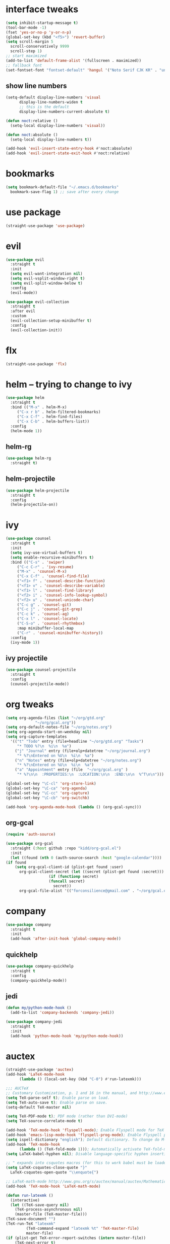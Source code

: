 * interface tweaks
  #+BEGIN_SRC emacs-lisp :tangle yes
    (setq inhibit-startup-message t)
    (tool-bar-mode -1)
    (fset 'yes-or-no-p 'y-or-n-p)
    (global-set-key (kbd "<f5>") 'revert-buffer)
    (setq scroll-margin 5
	  scroll-conservatively 9999
	  scroll-step 1)
    ;; start maximized
    (add-to-list 'default-frame-alist '(fullscreen . maximized))
    ;; fallback font
    (set-fontset-font "fontset-default" 'hangul '("Noto Serif CJK KR" . "unicode-bmp"))
  #+END_SRC
** show line numbers
   #+BEGIN_SRC emacs-lisp :tangle yes
     (setq-default display-line-numbers 'visual
		   display-line-numbers-widen t
		   ;; this is the default
		   display-line-numbers-current-absolute t)

     (defun noct:relative ()
       (setq-local display-line-numbers 'visual))

     (defun noct:absolute ()
       (setq-local display-line-numbers t))

     (add-hook 'evil-insert-state-entry-hook #'noct:absolute)
     (add-hook 'evil-insert-state-exit-hook #'noct:relative)
   #+END_SRC
* bookmarks
  #+BEGIN_SRC emacs-lisp :tangle yes
    (setq bookmark-default-file "~/.emacs.d/bookmarks"
	  bookmark-save-flag 1) ;; save after every change
  #+END_SRC
* use package
  #+BEGIN_SRC emacs-lisp :tangle yes
    (straight-use-package 'use-package)
  #+END_SRC
* evil
  #+BEGIN_SRC emacs-lisp :tangle yes
    (use-package evil
      :straight t
      :init
      (setq evil-want-integration nil)
      (setq evil-vsplit-window-right t)
      (setq evil-split-window-below t)
      :config
      (evil-mode))

    (use-package evil-collection
      :straight t
      :after evil
      :custom
      (evil-collection-setup-minibuffer t)
      :config
      (evil-collection-init))
  #+END_SRC
* flx
  #+BEGIN_SRC emacs-lisp :tangle yes
    (straight-use-package 'flx)
  #+END_SRC
* helm -- trying to change to ivy
  #+BEGIN_SRC emacs-lisp :tangle no
    (use-package helm
      :straight t
      :bind (("M-x" . helm-M-x)
	     ("C-x r b" . helm-filtered-bookmarks)
	     ("C-x C-f" . helm-find-files)
	     ("C-x C-b" . helm-buffers-list))
      :config
      (helm-mode 1))
  #+END_SRC
** helm-rg
   #+BEGIN_SRC emacs-lisp :tangle no
     (use-package helm-rg
       :straight t)
   #+END_SRC
** helm-projectile
   #+BEGIN_SRC emacs-lisp :tangle no
     (use-package helm-projectile
       :straight t
       :config
       (helm-projectile-on))
   #+END_SRC
* ivy
  #+BEGIN_SRC emacs-lisp :tangle yes
    (use-package counsel
      :straight t
      :init
      (setq ivy-use-virtual-buffers t)
      (setq enable-recursive-minibuffers t)
      :bind (("C-s" . 'swiper)
	     ("C-c C-r" . 'ivy-resume)
	     ("M-x" . 'counsel-M-x)
	     ("C-x C-f" . 'counsel-find-file)
	     ("<f1> f" . 'counsel-describe-function)
	     ("<f1> v" . 'counsel-describe-variable)
	     ("<f1> l" . 'counsel-find-library)
	     ("<f2> i" . 'counsel-info-lookup-symbol)
	     ("<f2> u" . 'counsel-unicode-char)
	     ("C-c g" . 'counsel-git)
	     ("C-c j" . 'counsel-git-grep)
	     ("C-c k" . 'counsel-ag)
	     ("C-x l" . 'counsel-locate)
	     ("C-S-o" . 'counsel-rhythmbox)
	     :map minibuffer-local-map
	     ("C-r" . 'counsel-minibuffer-history))
      :config
      (ivy-mode 1))
  #+END_SRC
** ivy projectile
   #+BEGIN_SRC emacs-lisp :tangle yes
     (use-package counsel-projectile
       :straight t
       :config
       (counsel-projectile-mode))
   #+END_SRC
* org tweaks
  #+BEGIN_SRC emacs-lisp :tangle yes
    (setq org-agenda-files (list "~/org/gtd.org"
				 "~/org/gcal.org"))
    (setq org-default-notes-file "~/org/notes.org")
    (setq org-agenda-start-on-weekday nil)
    (setq org-capture-templates
	  '(("t" "Todo" entry (file+headline "~/org/gtd.org" "Tasks")
	     "* TODO %?\n  %i\n  %a")
	    ("j" "Journal" entry (file+olp+datetree "~/org/journal.org")
	     "* %?\nEntered on %U\n  %i\n  %a")
	    ("n" "Notes" entry (file+olp+datetree "~/org/notes.org")
	     "* %?\nEntered on %U\n  %i\n  %a")
	    ("a" "Appointment" entry (file  "~/org/gcal.org" )
	     "* %?\n\n  :PROPERTIES:\n  :LOCATION:\n\n  :END:\n\n  %^T\n\n")))

    (global-set-key "\C-cl" 'org-store-link)
    (global-set-key "\C-ca" 'org-agenda)
    (global-set-key "\C-cc" 'org-capture)
    (global-set-key "\C-cb" 'org-switchb)

    (add-hook 'org-agenda-mode-hook (lambda () (org-gcal-sync)))
  #+END_SRC
** org-gcal
   #+BEGIN_SRC emacs-lisp :tangle yes
     (require 'auth-source)

     (use-package org-gcal
       :straight (:host github :repo "kidd/org-gcal.el")
       :init
       (let ((found (nth 0 (auth-source-search :host "google-calendar"))))
	 (if found
	     (setq org-gcal-client-id (plist-get found :user)
		   org-gcal-client-secret (let ((secret (plist-get found :secret)))
					    (if (functionp secret)
						(funcall secret)
					      secret))
		   org-gcal-file-alist '(("forconsilience@gmail.com" . "~/org/gcal.org"))))))
   #+END_SRC
* company
  #+BEGIN_SRC emacs-lisp :tangle yes
    (use-package company
      :straight t
      :init
      (add-hook 'after-init-hook 'global-company-mode))
  #+END_SRC
** quickhelp
   #+BEGIN_SRC emacs-lisp :tangle yes
     (use-package company-quickhelp
       :straight t
       :config
       (company-quickhelp-mode))
   #+END_SRC
** jedi
   #+BEGIN_SRC emacs-lisp :tangle yes
     (defun my/python-mode-hook ()
       (add-to-list 'company-backends 'company-jedi))

     (use-package company-jedi
       :straight t
       :init
       (add-hook 'python-mode-hook 'my/python-mode-hook))
   #+END_SRC
* auctex
  #+BEGIN_SRC emacs-lisp :tangle yes
    (straight-use-package 'auctex)
    (add-hook 'LaTeX-mode-hook
	      (lambda () (local-set-key (kbd "C-0") #'run-latexmk)))

    ;;; AUCTeX
    ;; Customary Customization, p. 1 and 16 in the manual, and http://www.emacswiki.org/emacs/AUCTeX#toc2
    (setq TeX-parse-self t); Enable parse on load.
    (setq TeX-auto-save t); Enable parse on save.
    (setq-default TeX-master nil)

    (setq TeX-PDF-mode t); PDF mode (rather than DVI-mode)
    (setq TeX-source-correlate-mode t)

    (add-hook 'TeX-mode-hook 'flyspell-mode); Enable Flyspell mode for TeX modes such as AUCTeX. Highlights all misspelled words.
    (add-hook 'emacs-lisp-mode-hook 'flyspell-prog-mode); Enable Flyspell program mode for emacs lisp mode, which highlights all misspelled words in comments and strings.
    (setq ispell-dictionary "english"); Default dictionary. To change do M-x ispell-change-dictionary RET.
    (add-hook 'TeX-mode-hook
	      (lambda () (TeX-fold-mode 1))); Automatically activate TeX-fold-mode.
    (setq LaTeX-babel-hyphen nil); Disable language-specific hyphen insertion.

    ;; " expands into csquotes macros (for this to work babel must be loaded after csquotes).
    (setq LaTeX-csquotes-close-quote "}"
	  LaTeX-csquotes-open-quote "\\enquote{")

    ;; LaTeX-math-mode http://www.gnu.org/s/auctex/manual/auctex/Mathematics.html
    (add-hook 'TeX-mode-hook 'LaTeX-math-mode)

    (defun run-latexmk ()
      (interactive)
      (let ((TeX-save-query nil)
	    (TeX-process-asynchronous nil)
	    (master-file (TeX-master-file)))
	(TeX-save-document "")
	(TeX-run-TeX "latexmk"
		     (TeX-command-expand "latexmk %t" 'TeX-master-file)
		     master-file)
	(if (plist-get TeX-error-report-switches (intern master-file))
	    (TeX-next-error t)
	  (minibuffer-message "latexmk done"))))
  #+END_SRC
** reftex
   #+BEGIN_SRC emacs-lisp :tangle yes
     (add-hook 'TeX-mode-hook 'turn-on-reftex)

     ;; eqref
     (setq reftex-label-alist '(AMSTeX))

     (eval-after-load 'reftex-vars; Is this construct really needed?
       '(progn
	  (setq reftex-cite-prompt-optional-args t); Prompt for empty optional arguments in cite macros.
	  ;; Make RefTeX interact with AUCTeX, http://www.gnu.org/s/auctex/manual/reftex/AUCTeX_002dRefTeX-Interface.html
	  (setq reftex-plug-into-AUCTeX t)
	  ;; So that RefTeX also recognizes \addbibresource. Note that you
	  ;; can't use $HOME in path for \addbibresource but that "~"
	  ;; works.
	  (setq reftex-bibliography-commands '("bibliography" "nobibliography" "addbibresource"))
					   ; (setq reftex-default-bibliography '("UNCOMMENT LINE AND INSERT PATH TO YOUR BIBLIOGRAPHY HERE")); So that RefTeX in Org-mode knows bibliography
	  (setcdr (assoc 'caption reftex-default-context-regexps) "\\\\\\(rot\\|sub\\)?caption\\*?[[{]"); Recognize \subcaptions, e.g. reftex-citation
	  (setq reftex-cite-format; Get ReTeX with biblatex, see https://tex.stackexchange.com/questions/31966/setting-up-reftex-with-biblatex-citation-commands/31992#31992
		'((?t . "\\textcite[]{%l}")
		  (?a . "\\autocite[]{%l}")
		  (?c . "\\cite[]{%l}")
		  (?s . "\\smartcite[]{%l}")
		  (?f . "\\footcite[]{%l}")
		  (?n . "\\nocite{%l}")
		  (?b . "\\blockcquote[]{%l}{}")))))
   #+END_SRC
** fontification
   #+BEGIN_SRC emacs-lisp :tangle yes
      (setq font-latex-match-reference-keywords
	    '(;; biblatex
	      ("printbibliography" "[{")
	      ("addbibresource" "[{")
	      ;; Standard commands
	      ;; ("cite" "[{")
	      ("Cite" "[{")
	      ("parencite" "[{")
	      ("Parencite" "[{")
	      ("footcite" "[{")
	      ("footcitetext" "[{")
	      ;; Style-specific commands
	      ("textcite" "[{")
	      ("Textcite" "[{")
	      ("smartcite" "[{")
	      ("Smartcite" "[{")
	      ("cite*" "[{")
	      ("parencite*" "[{")
	      ("supercite" "[{")
	      ;; Qualified citation lists
	      ("cites" "[{")
	      ("Cites" "[{")
	      ("parencites" "[{")
	      ("Parencites" "[{")
	      ("footcites" "[{")
	      ("footcitetexts" "[{")
	      ("smartcites" "[{")
	      ("Smartcites" "[{")
	      ("textcites" "[{")
	      ("Textcites" "[{")
	      ("supercites" "[{")
	      ;; Style-independent commands
	      ("autocite" "[{")
	      ("Autocite" "[{")
	      ("autocite*" "[{")
	      ("Autocite*" "[{")
	      ("autocites" "[{")
	      ("Autocites" "[{")
	      ;; Text commands
	      ("citeauthor" "[{")
	      ("Citeauthor" "[{")
	      ("citetitle" "[{")
	      ("citetitle*" "[{")
	      ("citeyear" "[{")
	      ("citedate" "[{")
	      ("citeurl" "[{")
	      ;; Special commands
	      ("fullcite" "[{")))

     (setq font-latex-match-textual-keywords
	   '(;; biblatex brackets
	     ("parentext" "{")
	     ("brackettext" "{")
	     ("hybridblockquote" "[{")
	     ;; Auxiliary Commands
	     ("textelp" "{")
	     ("textelp*" "{")
	     ("textins" "{")
	     ("textins*" "{")
	     ;; supcaption
	     ("subcaption" "[{")))

     (setq font-latex-match-variable-keywords
	   '(;; amsmath
	     ("numberwithin" "{")
	     ;; enumitem
	     ("setlist" "[{")
	     ("setlist*" "[{")
	     ("newlist" "{")
	     ("renewlist" "{")
	     ("setlistdepth" "{")
	     ("restartlist" "{")))
   #+END_SRC
* flycheck
  #+BEGIN_SRC emacs-lisp :tangle yes
    (use-package flycheck
      :straight t
      :init
      (add-hook 'after-init-hook #'global-flycheck-mode))

      (use-package flycheck-pos-tip
      :straight t)

    (with-eval-after-load 'flycheck
      (flycheck-pos-tip-mode))
  #+END_SRC
* magit 
  #+BEGIN_SRC emacs-lisp :tangle yes
    (use-package magit
      :straight t
      :bind (("C-x g" . 'magit-status)))
  #+END_SRC
* eyebrowse
  #+BEGIN_SRC emacs-lisp :tangle no
    (use-package eyebrowse
      :straight t
      :config
      (eyebrowse-setup-evil-keys)
      (eyebrowse-mode t))
  #+END_SRC
* projectile
  #+BEGIN_SRC emacs-lisp :tangle yes
    (defun bas/set-projectile-yas-dir ()
      "Append a projectile-local YAS snippet dir to yas-snippet-dirs."
      (interactive)
      (let ((local-yas-dir (concat (projectile-project-root) ".snippets")))
	(if (file-directory-p local-yas-dir)
	    (push local-yas-dir yas-snippet-dirs))))

    (use-package projectile
      :straight t
      :config
      (projectile-mode)
      (add-hook 'projectile-find-file-hook 'bas/set-projectile-yas-dir))
  #+END_SRC
* pipenv
  #+BEGIN_SRC emacs-lisp :tangle yes
    (use-package pipenv
      :straight t
      :hook (python-mode . pipenv-mode)
      :init
      (setq
       pipenv-projectile-after-switch-function
       #'pipenv-projectile-after-switch-extended))
  #+END_SRC
* yasnippet 
  #+BEGIN_SRC emacs-lisp :tangle yes
    (use-package yasnippet
      :straight t
      :config
      (yas-global-mode 1))

    (use-package yasnippet-snippets
      :straight t)
  #+END_SRC
* google this
  #+BEGIN_SRC emacs-lisp :tangle yes
    (use-package google-this
      :straight t
      :config
      (google-this-mode t))
  #+END_SRC
* markdown mode
  #+BEGIN_SRC emacs-lisp :tangle yes
    (use-package markdown-mode
      :straight t
      :commands (markdown-mode gfm-mode)
      :mode (("README\\.md\\'" . gfm-mode)
	     ("\\.md\\'" . markdown-mode)
	     ("\\.markdown\\'" . markdown-mode))
      :init (setq markdown-command "multimarkdown"))
  #+END_SRC
* mu4e
** basic
   #+BEGIN_SRC emacs-lisp :tangle yes
     (add-to-list 'load-path "/usr/local/share/emacs/site-lisp/mu4e")
     (require 'mu4e)

     ;; I want my format=flowed thank you very much
     ;; mu4e sets up visual-line-mode and also fill (M-q) to do the right thing
     ;; each paragraph is a single long line; at sending, emacs will add the
     ;; special line continuation characters.
     (setq mu4e-compose-format-flowed t)

     ;; every new email composition gets its own frame! (window)
     (setq mu4e-compose-in-new-frame t)

     ;; use mu4e for e-mail in emacs
     (setq mail-user-agent 'mu4e-user-agent)

     (setq mu4e-update-interval 60)

     (setq message-kill-buffer-on-exit t)

     (setq mu4e-view-show-images t
	   mu4e-view-image-max-width 800)

     ;; below are the defaults; if they do not exist yet, mu4e offers to
     ;; create them. they can also functions; see their docstrings.
     (setq mu4e-sent-folder   "/mu4e-sent")
     (setq mu4e-drafts-folder "/mu4e-drafts")
     (setq mu4e-trash-folder  "/mu4e-trash")

     ;; the maildirs you use frequently; access them with 'j' ('jump')
     (setq   mu4e-maildir-shortcuts
	     '(("/Lab"            . ?l)
	       ("/Personal"       . ?p)
	       ("/Personal.Prof"  . ?f)
	       ("/INBOX"          . ?i)))

     (global-set-key (kbd "C-c m") 'mu4e)

     ;; This allows me to use 'helm' to select mailboxes
     (setq mu4e-completing-read-function 'completing-read)
   #+END_SRC
** external commands
   #+BEGIN_SRC emacs-lisp :tangle yes
     (setq mu4e-get-mail-command "/home/wisrl/.local/share/virtualenvs/.offlineimap-NGH8dbgl/bin/offlineimap \
     -c /home/wisrl/.offlineimap/.offlineimaprc")

     ;; run imapfilter before fetching emails
     (add-hook 'mu4e-update-pre-hook 'etc/imapfilter)
     (defun etc/imapfilter ()
       (message "Running imapfilter...")
       (with-current-buffer (get-buffer-create " *imapfilter*")
	 (goto-char (point-max))
	 (insert "---\n")
	 (call-process "/home/wisrl/.local/bin/imapfilter" nil (current-buffer) nil "-v"))
       (message "Running imapfilter...done"))
   #+END_SRC
** read options
   #+BEGIN_SRC emacs-lisp :tangle yes
     (add-to-list 'mu4e-view-actions
		  '("ViewInBrowser" . mu4e-action-view-in-browser) t)

     (defun my-mu4e-action-view-with-xwidget (msg)
       "View the body of the message inside xwidget-webkit."
       (unless (fboundp 'xwidget-webkit-browse-url)
	 (mu4e-error "No xwidget support available"))
       (let* ((txt (mu4e-message-field msg :body-txt))
	      (html (mu4e-message-field msg :body-html))
	      (tmpfile (format "%s%x.html" temporary-file-directory (random t))))
	 (unless (or html txt)
	   (mu4e-error "No body part for this message"))
	 (with-temp-buffer
	   ;; simplistic -- but note that it's only an example...
	   (insert (or html (concat "<pre>" txt "</pre>")))
	   (write-file tmpfile)
	   (xwidget-webkit-browse-url (concat "file://" tmpfile) t))))

     (add-to-list 'mu4e-view-actions
		  '("xViewXWidget" . my-mu4e-action-view-with-xwidget) t) 
   #+END_SRC
** send options
   #+BEGIN_SRC emacs-lisp :tangle yes
     ;; no signature
     (setq mu4e-compose-signature-auto-include nil)

     (setq user-full-name "박종의")
     (setq user-mail-address "jongeui.park@kaist.ac.kr")

     ;; spell check
     (add-hook 'mu4e-compose-mode-hook
	       (defun my-do-compose-stuff ()
		 "My settings for message composition."
		 (set-fill-column 72)
		 ;;(eyebrowse-mode 0)
		 (flyspell-mode)))

     (setq message-send-mail-function   'smtpmail-send-it
	   smtpmail-smtp-server         "mail.kaist.ac.kr"
	   smtpmail-stream-type         'ssl
	   smtpmail-smtp-service         465)
   #+END_SRC
** alert
   #+BEGIN_SRC emacs-lisp :tangle yes
     (use-package mu4e-alert
       :straight t
       :config
       (mu4e-alert-set-default-style 'libnotify)
       (add-hook 'after-init-hook #'mu4e-alert-enable-notifications)
       (add-hook 'after-init-hook #'mu4e-alert-enable-mode-line-display))
   #+END_SRC
* run
  #+BEGIN_SRC emacs-lisp :tangle yes
    (mu4e)
    (org-agenda-list)
  #+END_SRC
